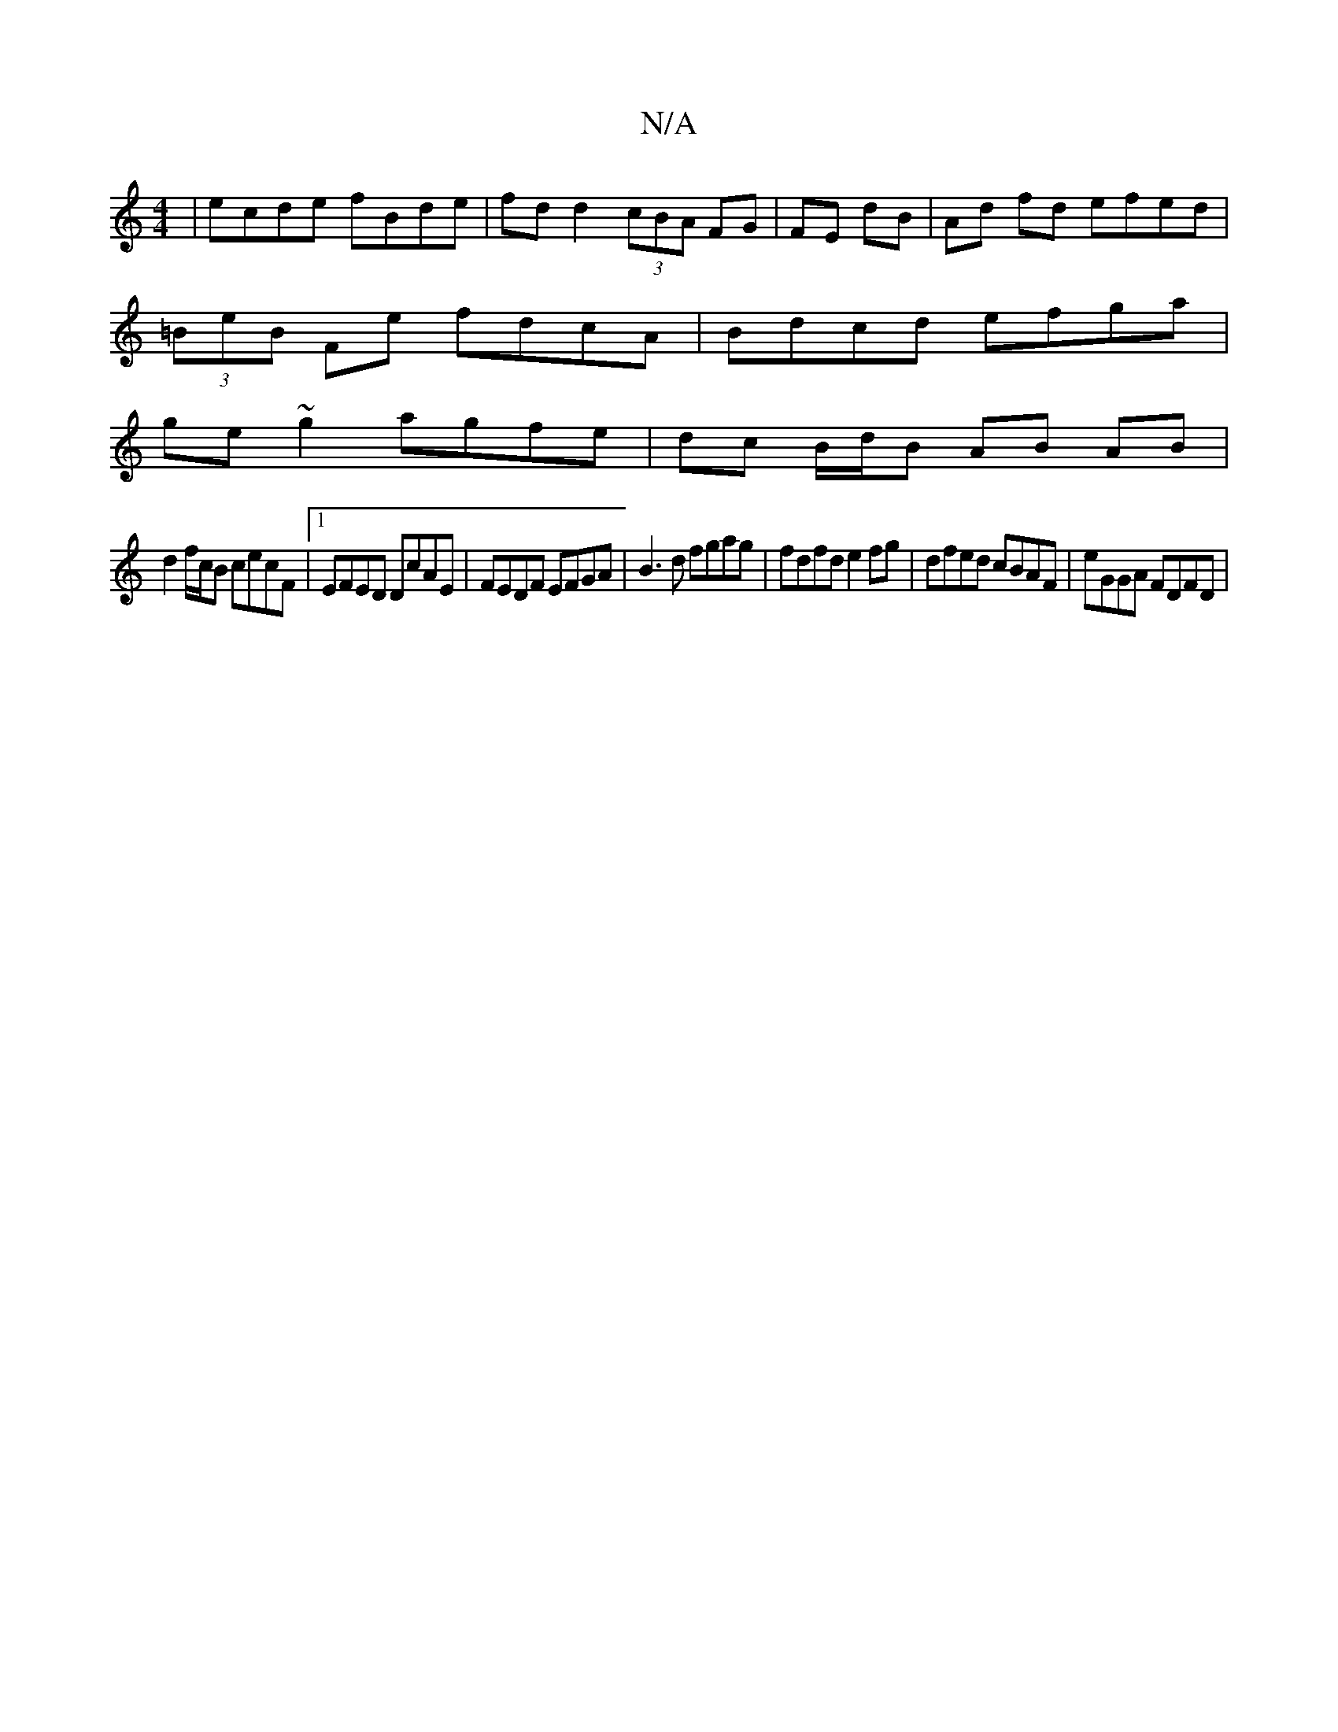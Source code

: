 X:1
T:N/A
M:4/4
R:N/A
K:Cmajor
 | ecde fBde | fdd2 (3cBA FG | FE dB | Ad fd efed |
(3=BeB Fe fdcA | Bdcd efga |
ge~g2 agfe | dc B/d/B AB AB |
d2 f/c/B cecF |1 EFED DcAE | FEDF EFGA | B3 d fgag | fdfd e2 fg | dfed cBAF | eGGA FDFD |